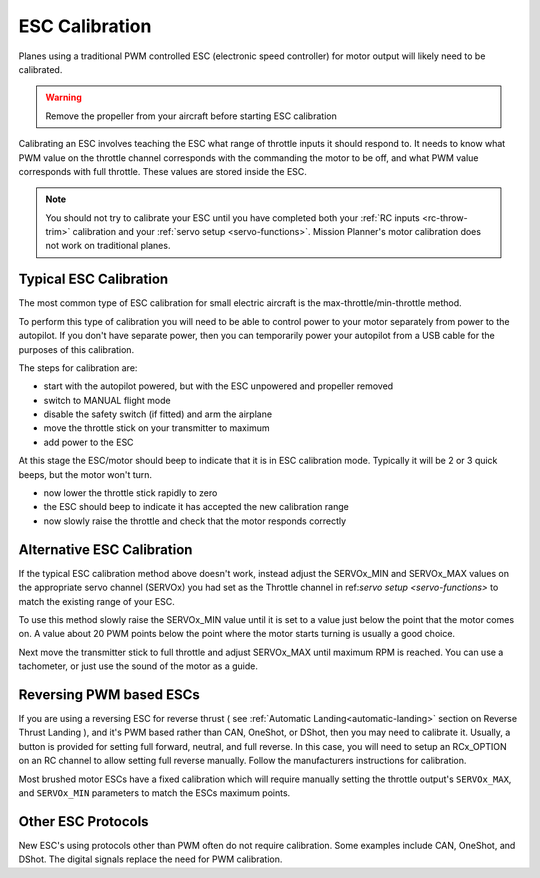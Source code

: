 .. _guide-esc-calibration:

===============
ESC Calibration
===============

Planes using a traditional PWM controlled ESC (electronic speed controller) for motor output
will likely need to be calibrated.

.. warning:: Remove the propeller from your aircraft before
             starting ESC calibration

Calibrating an ESC involves teaching the ESC what range of throttle
inputs it should respond to. It needs to know what PWM value on the
throttle channel corresponds with the commanding the motor to be off,
and what PWM value corresponds with full throttle. These values are
stored inside the ESC.

.. note:: You should not try to calibrate your ESC until you have
          completed both your :ref:`RC inputs <rc-throw-trim>`
          calibration and your :ref:`servo setup <servo-functions>`. 
          Mission Planner's motor calibration does not work on 
          traditional planes.

Typical ESC Calibration
=======================

The most common type of ESC calibration for small electric aircraft is
the max-throttle/min-throttle method.

To perform this type of calibration you will need to be able to
control power to your motor separately from power to the autopilot. If
you don't have separate power, then you can temporarily power your
autopilot from a USB cable for the purposes of this calibration.

The steps for calibration are:

- start with the autopilot powered, but with the ESC unpowered and
  propeller removed
- switch to MANUAL flight mode
- disable the safety switch (if fitted) and arm the airplane
- move the throttle stick on your transmitter to maximum
- add power to the ESC

At this stage the ESC/motor should beep to indicate that it is in ESC
calibration mode. Typically it will be 2 or 3 quick beeps, but the
motor won't turn.

- now lower the throttle stick rapidly to zero
- the ESC should beep to indicate it has accepted the new calibration
  range
- now slowly raise the throttle and check that the motor responds
  correctly

Alternative ESC Calibration
===========================

If the typical ESC calibration method above doesn't work,
instead adjust the SERVOx_MIN and SERVOx_MAX values on 
the appropriate servo channel (SERVOx) you had set as the Throttle channel in ref:`servo setup <servo-functions>` to match the existing range of your ESC.

To use this method slowly raise the SERVOx_MIN value until it is set
to a value just below the point that the motor comes on. A value about
20 PWM points below the point where the motor starts turning is usually a
good choice.

Next move the transmitter stick to full throttle and adjust SERVOx_MAX
until maximum RPM is reached. You can use a tachometer, or just use
the sound of the motor as a guide.

Reversing PWM based ESCs
========================

If you are using a reversing ESC for reverse thrust ( see :ref:`Automatic Landing<automatic-landing>` section on Reverse Thrust Landing ), and it's PWM based rather than CAN, OneShot, or DShot, then you may need to calibrate it. Usually, a button is provided for setting full forward, neutral, and full reverse. In this case, you will need to setup an RCx_OPTION on an RC channel to allow setting full reverse manually. Follow the manufacturers instructions for calibration.

Most brushed motor ESCs have a fixed calibration which will require manually setting the throttle output's ``SERVOx_MAX``, and ``SERVOx_MIN`` parameters to match the ESCs maximum points.

Other ESC Protocols
===================

New ESC's using protocols other than PWM often do not require calibration. 
Some examples include CAN, OneShot, and DShot. The digital signals replace 
the need for PWM calibration.
